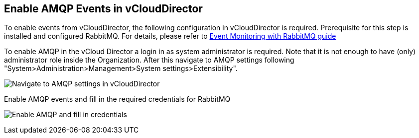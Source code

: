 == Enable AMQP Events in vCloudDirector

To enable events from vCloudDirector, the following configuration in vCloudDirector is required. Prerequisite for this step is installed and configured RabbitMQ. For details, please refer to
link:../topics/vcd-rabbitmq.adoc[Event Monitoring with RabbitMQ guide]

To enable AMQP in the vCloud Director a login in as system administrator is required. Note that it is not enough to have (only) administrator role inside the Organization. After this navigate to AMQP settings following "System>Administration>Management>System settings>Extensibility".

image:../../images/docs_vcd_rabbitmq_conf.jpg[alt="Navigate to AMQP settings in vCloudDirector"]

Enable AMQP events and fill in the required credentials for RabbitMQ

image:../../images/docs_vcd_rabbitmq_conf_info.jpg[alt="Enable AMQP and fill in credentials"]
